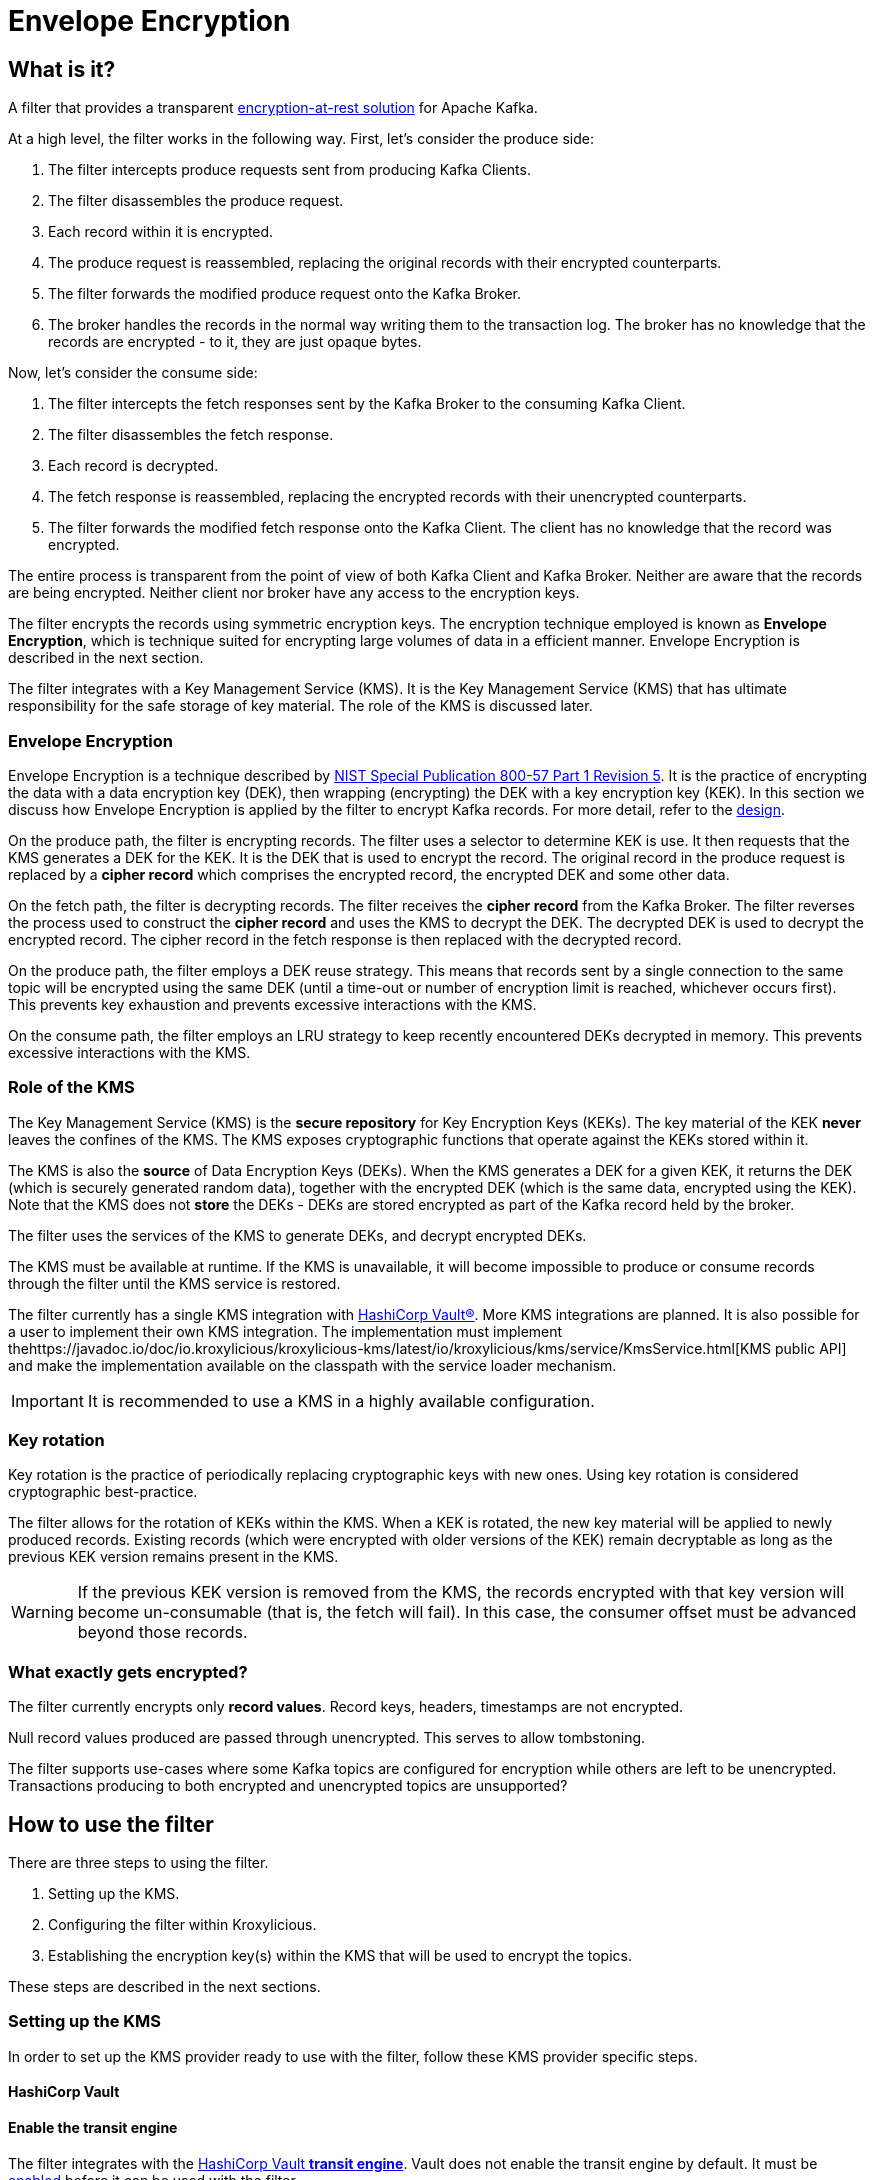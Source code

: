 :kms-api-javadoc: https://javadoc.io/doc/io.kroxylicious/kroxylicious-kms/latest
:encryption-api-javadoc: https://javadoc.io/doc/io.kroxylicious/kroxylicious-encryption
:design-doc: https://github.com/kroxylicious/kroxylicious/blob/main/kroxylicious-filters/kroxylicious-encryption/doc/design.adoc

= Envelope Encryption

== What is it?

A filter that provides a transparent https://kroxylicious.io/use-cases/[encryption-at-rest solution] for Apache Kafka.

At a high level, the filter works in the following way.  First, let's consider the produce side:

1. The filter intercepts produce requests sent from producing Kafka Clients.
2. The filter disassembles the produce request.
3. Each record within it is encrypted.
4. The produce request is reassembled, replacing the original records with their encrypted counterparts.
5. The filter forwards the modified produce request onto the Kafka Broker.
6. The broker handles the records in the normal way writing them to the transaction log.  The broker has no knowledge
   that the records are encrypted - to it, they are just opaque bytes.

Now, let's consider the consume side:

1. The filter intercepts the fetch responses sent by the Kafka Broker to the consuming Kafka Client.
2. The filter disassembles the fetch response.
3. Each record is decrypted.
4. The fetch response is reassembled, replacing the encrypted records with their unencrypted counterparts.
5. The filter forwards the modified fetch response onto the Kafka Client. The client has no knowledge that the record was encrypted.

The entire process is transparent from the point of view of both Kafka Client and Kafka Broker.  Neither are
aware that the records are being encrypted.  Neither client nor broker have any access to the encryption keys.

The filter encrypts the records using symmetric encryption keys.  The encryption technique employed is
known as *Envelope Encryption*, which is technique suited for encrypting large volumes of data in a efficient manner.
Envelope Encryption is described in the next section.

The filter integrates with a Key Management Service (KMS).  It is the Key Management Service (KMS) that has
ultimate responsibility for the safe storage of key material.  The role of the KMS is discussed later.

=== Envelope Encryption

Envelope Encryption is a technique described by https://nvlpubs.nist.gov/nistpubs/SpecialPublications/NIST.SP.800-57pt1r5.pdf[NIST
Special Publication 800-57 Part 1 Revision 5]. It is the practice of encrypting the data with a data encryption key (DEK),
then wrapping (encrypting) the DEK with a key encryption key (KEK).  In this section we discuss how Envelope Encryption is
applied by the filter to encrypt Kafka records.  For more detail, refer to the {design-doc}[design].

On the produce path, the filter is encrypting records.  The filter uses a selector to determine KEK is use. It then
requests that the KMS generates a DEK for the KEK.  It is the DEK that is used to encrypt the record.  The original record
in the produce request is replaced by a *cipher record* which comprises the encrypted record, the encrypted DEK and some other
data.

On the fetch path, the filter is decrypting records.  The filter receives the *cipher record* from the Kafka Broker. The
filter reverses the process used to  construct the *cipher record* and uses the KMS to decrypt the DEK.  The decrypted DEK is
used to decrypt the encrypted record.  The cipher record in the fetch response is then replaced with the decrypted record.

On the produce path, the filter employs a DEK reuse strategy. This means that records sent by a single connection to
the same topic will be encrypted using the same DEK (until a time-out or number of encryption limit is reached, whichever
occurs first).  This prevents key exhaustion and prevents excessive interactions with the KMS.

On the consume path, the filter employs an LRU strategy to keep recently encountered DEKs decrypted in memory. This
prevents excessive interactions with the KMS.

=== Role of the KMS

The Key Management Service (KMS) is the *secure repository* for Key Encryption Keys (KEKs). The key material of the KEK
*never* leaves the confines of the KMS.  The KMS exposes cryptographic functions that operate against the KEKs stored
within it.

The KMS is also the *source* of Data Encryption Keys (DEKs).  When the KMS generates a DEK for a given KEK, it returns
the DEK (which is securely generated random data), together with the encrypted DEK (which is the same data, encrypted
using the KEK).  Note that the KMS does not *store* the DEKs - DEKs are stored encrypted as part of the Kafka record held
by the broker.

The filter uses the services of the KMS to generate DEKs, and decrypt encrypted DEKs.

The KMS must be available at runtime. If the KMS is unavailable, it will become impossible to produce or consume
records through the filter until the KMS service is restored.

The filter currently has a single KMS integration with https://www.hashicorp.com/[HashiCorp Vault&#174;].  More KMS
integrations are planned. It is also possible for a user to implement their own KMS integration.  The implementation
must implement the{kms-api-javadoc}/io/kroxylicious/kms/service/KmsService.html[KMS public API] and make the
implementation available on the classpath with the service loader mechanism.

IMPORTANT: It is recommended to use a KMS in a highly available configuration.

=== Key rotation

Key rotation is the practice of periodically replacing cryptographic keys with new ones.  Using key rotation is
considered cryptographic best-practice.

The filter allows for the rotation of KEKs within the KMS. When a KEK is rotated, the new key material will be applied
to newly produced records. Existing records (which were encrypted with older versions of the KEK) remain decryptable
as long as the previous KEK version remains present in the KMS.

WARNING: If the previous KEK version is removed from the KMS, the records encrypted with that key version will become
un-consumable (that is, the fetch will fail). In this case, the consumer offset must be advanced beyond those records.

=== What exactly gets encrypted?

The filter currently encrypts only *record values*.  Record keys, headers, timestamps are not encrypted.

Null record values produced are passed through unencrypted.  This serves to allow tombstoning.

The filter supports use-cases where some Kafka topics are configured for encryption while others are left to be
unencrypted.  Transactions producing to both encrypted and unencrypted topics are unsupported?

== How to use the filter

There are three steps to using the filter.

1. Setting up the KMS.
2. Configuring the filter within Kroxylicious.
3. Establishing the encryption key(s) within the KMS that will be used to encrypt the topics.

These steps are described in the next sections.

=== Setting up the KMS

In order to set up the KMS provider ready to use with the filter, follow these KMS provider specific steps.

==== HashiCorp Vault

==== Enable the transit engine

The filter integrates with the https://developer.hashicorp.com/vault/docs/secrets/transit[HashiCorp Vault *transit
engine*].   Vault does not enable the transit engine by default.  It must be
https://developer.hashicorp.com/vault/docs/secrets/transit#setup[enabled] before it can be used with the filter.

The transit engine's path must be `/transit` (the default).

==== Generate a Vault token for filter

The filter requires https://developer.hashicorp.com/vault/docs/concepts/tokens[Vault Token] configured with
policy allowing the https://developer.hashicorp.com/vault/api-docs/secret/transit#read-key[read-key],
https://developer.hashicorp.com/vault/api-docs/secret/transit#generate-data-key[generate-data-key], and
https://developer.hashicorp.com/vault/api-docs/secret/transit#decrypt-data[decrypt-data] operations.

It is recommended that dedicated Vault token is used for this purpose. That is, the token is not shared by
another application or human user.

A minimal Vault policy can be established like this:

[source,shell]
----
vault policy write kroxylicious_encryption_policy - << EOF
path "transit/keys/*" {
capabilities = ["read"]
}
path "/transit/datakey/plaintext/*" {
capabilities = ["update"]
}
path "transit/decrypt/*" {
capabilities = [ "update"]
}
EOF
----

A suitable Vault token can be created like this:

[source,shell]
----
vault token create -display-name "kroxylicious encryption"  -no-default-policy -policy=kroxylicious_encryption_policy
----

The `token create` command yields the `token`. The `token` value is required later when configuring the vault within the
filter.

[source]
----
token              fdb90d58-af87-024f-fdcd-9f95039e353a
token_accessor     4cd9177c-034b-a004-c62d-54bc56c0e9bd
token_policies     [kroxylicious_encryption_policy]
----

==== Vault Service URL

Finally, the Vault Service URL is required so the filter knows how to connect to Vault.
This address is reported by Vault as the `Api Address` as it
https://developer.hashicorp.com/vault/tutorials/getting-started/getting-started-dev-server#starting-the-dev-server[starts up].

=== Filter Configuration

The filter is configured as part of the filter chain in the following way:

[source, yaml]
----
filters:
- type: EnvelopeEncryption                                        # <1>
  config:
    kms: <kms service name>                                       # <2>
    kmsConfig:                                                    # <3>
      ..:
    selector: <KEK selector service name>                         # <4>
    selectorConfig:                                               # <5>
      ..:
----
<1> The name of the filter. This must be `EnvelopeEncryption`.
<2> The KMS service name.
<3> Object providing configuration understood by KMS provider.
<4> The KEK selector service name.
<5> Object providing configuration understood by key selector.

==== KMS configuration

For the KMS configuration:

===== HashiCorp Vault

For HashiCorp Vault, the KMS configuration looks like this.  Use the Vault Token and Service URLs values that
you gathered above.

[source, yaml]
----
kms: VaultKmsService                                          # <1>
kmsConfig:
  vaultUrl: <vault service url>                               # <2>
  tls:                                                        # <3>
  vaultToken: <vault token>                                   # <4>
----
<1> Name of the KMS provider. This must be `VaultKmsService`.
<2> Vault URL including the protocol part, i.e. `https:` or `http:`
<3> (Optional) TLS trust configuration.
<4> Vault Token

For TLS trust configuration, the filter accepts the same trust parameters as link:../deploying.adoc#_upstream_tls[Upstream TLS]
except the `PEM` store type is currently https://github.com/kroxylicious/kroxylicious/issues/933[not supported].

==== KEK selector configuration

The role of the KEK selector is to map from the topic name to key name.  The filter looks up the resulting
key name in the KMS.

NOTE: If the filter is unable to find the key in the KMS, the filter will pass through the
records belonging to that topic in the produce request without encrypting them.

===== Template KEK Selector

The `TemplateKekSelector` maps from topic name to key name.  The template understands the substitution token
`$\{topicName}` which is replaced by the name of the topic.  It can be used to build key names
that include the topic name being encrypted.

Use the `$\{topicName}` is optional. It is possible to pass a literal string.  This will result in all topics being
encrypted using the same key.

[source, yaml]
----
selector: TemplateKekSelector                                 # <1>
selectorConfig:
  template: "key_${topicName}"                                # <2>
----
<1> The name of the KEK selector. This must be `TemplateKekSelector`.
<2> Template used to build the key name from the topic name.

=== Establishing the keys in the KMS

Use the management interface of the KMS to create the KEKs. The names (or aliases) of the encryption keys
must match the naming conventions established within the configuration of the KEK selector.  If the selector generates
a key name that doesn't exist within the KMS, records will be sent to the topic without encryption.

For example, if using the `TemplateKekSelector` with the template `kafka_$\{topicName}`, create a key for every topic that
is to be encrypted with the key name matching the topic name, prefixed by the string `kafka_`.

==== HashiCorp Vault

Use either the HashiCorp UI or CLI to create AES-256 symmetric keys following your key naming convention. The key type
must be `aes256-gcm96`, which is Vault's default key type.

TIP: It is recommended to use a key rotation policy.

If using the Vault CLI, the command will look like:

[source, shell]
----
vault write -f transit/keys/kafka_trades type=aes256-gcm96 auto_rotate_period=90d
----

=== Verifying that encryption is occurring

To verify that records sent to topics are indeed being encrypted, use `kafka-console-consumer` to consume the
records *directly from the target Kafka Cluster*.  Verify that encrypted text is seen rather than whatever plain text
that was sent by producer.

[source]
----
kafka-console-consumer --bootstrap-server mycluster:8092 --topic trades --from-beginning
----

The record values seen will look something like this:

[source]
----
tradesvault:v1:+EfJ977UG1XkjI9yh7vxpgN2E1DKaIkDuxE+eCprVTKr+sskFuChcTe/KpR/c8ZDyP76W3itExmEzLOl����x)�Ũ�z�:S�������tБ��v���
----





